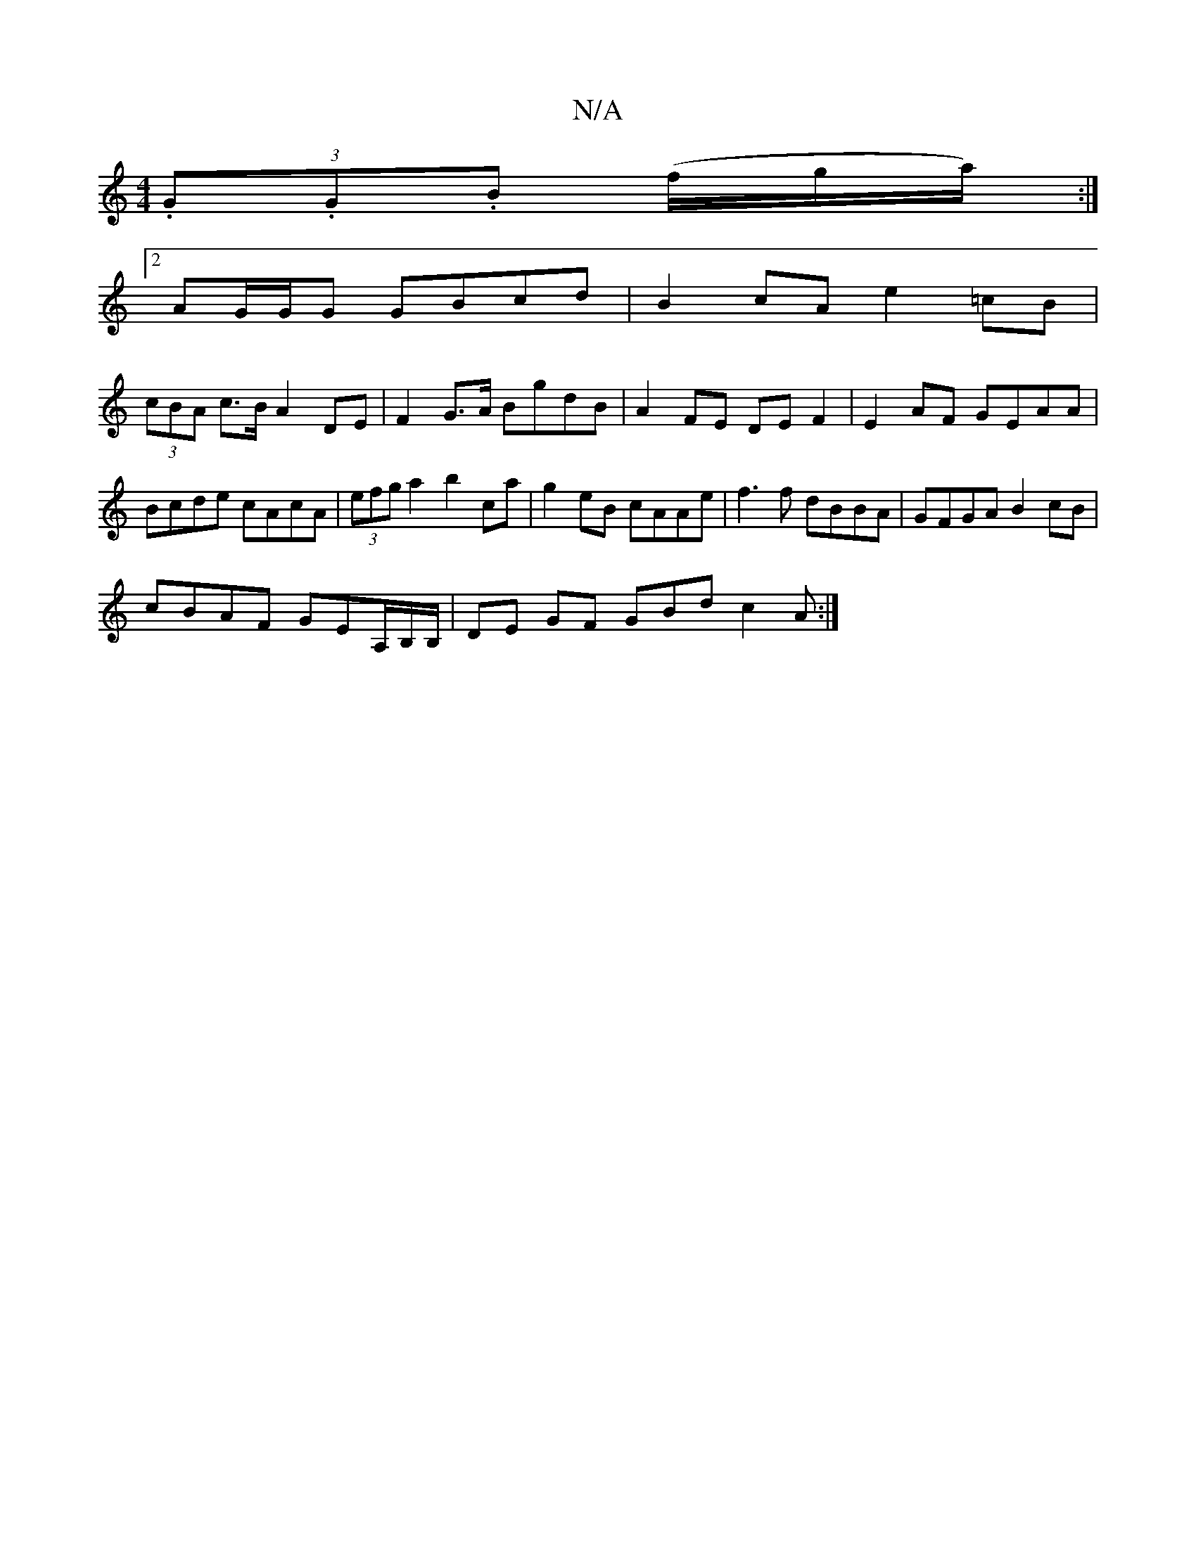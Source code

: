 X:1
T:N/A
M:4/4
R:N/A
K:Cmajor
(3.G.G.B (f/g/a/):|
[2 AG/G/G GBcd | B2cA e2=cB | 
(3cBA c>B A2 DE | F2 G>A BgdB | A2FE DEF2|E2AF GEAA|Bcde cAcA | (3efg a2 b2 ca | g2eB cAAe |f3f dBBA | GFGA B2cB |
cBAF GEA,/B,/B,/ | DE GF GBd c2A:|